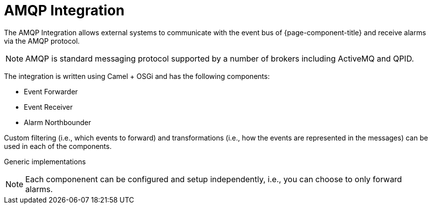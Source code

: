 
// Allow image rendering
:imagesdir: ../../images

= AMQP Integration

The AMQP Integration allows external systems to communicate with the event bus of {page-component-title} and receive alarms via the AMQP protocol.

NOTE: AMQP is standard messaging protocol supported by a number of brokers including ActiveMQ and QPID.

The integration is written using Camel + OSGi and has the following components:

* Event Forwarder
* Event Receiver
* Alarm Northbounder

Custom filtering (i.e., which events to forward) and transformations (i.e., how the events are represented in the messages) can be used in each of the components.

Generic implementations

NOTE: Each componenent can be configured and setup independently, i.e., you can choose to only forward alarms.
